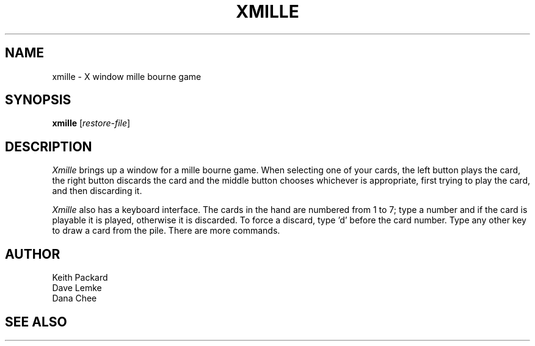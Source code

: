 .TH XMILLE 6 "July 1988" "X Version 11"
.SH NAME
xmille \- X window mille bourne game
.SH SYNOPSIS
.B xmille
.RI [ restore-file ]
.SH DESCRIPTION
.I Xmille
brings up a window for a mille bourne game.
When selecting one of your cards, the left button plays the card,
the right button discards the card and the middle button chooses
whichever is appropriate, first trying to play the card, and then
discarding it.
.PP
.I Xmille
also has a keyboard interface.  The cards in the hand are numbered from 1 to
7; type a number and if the card is playable it is played, otherwise it is
discarded.  To force a discard, type 'd' before the card number.  Type any
other key to draw a card from the pile.  There are more commands.
.SH AUTHOR
Keith Packard
.br
Dave Lemke
.br
Dana Chee
.SH "SEE ALSO"
